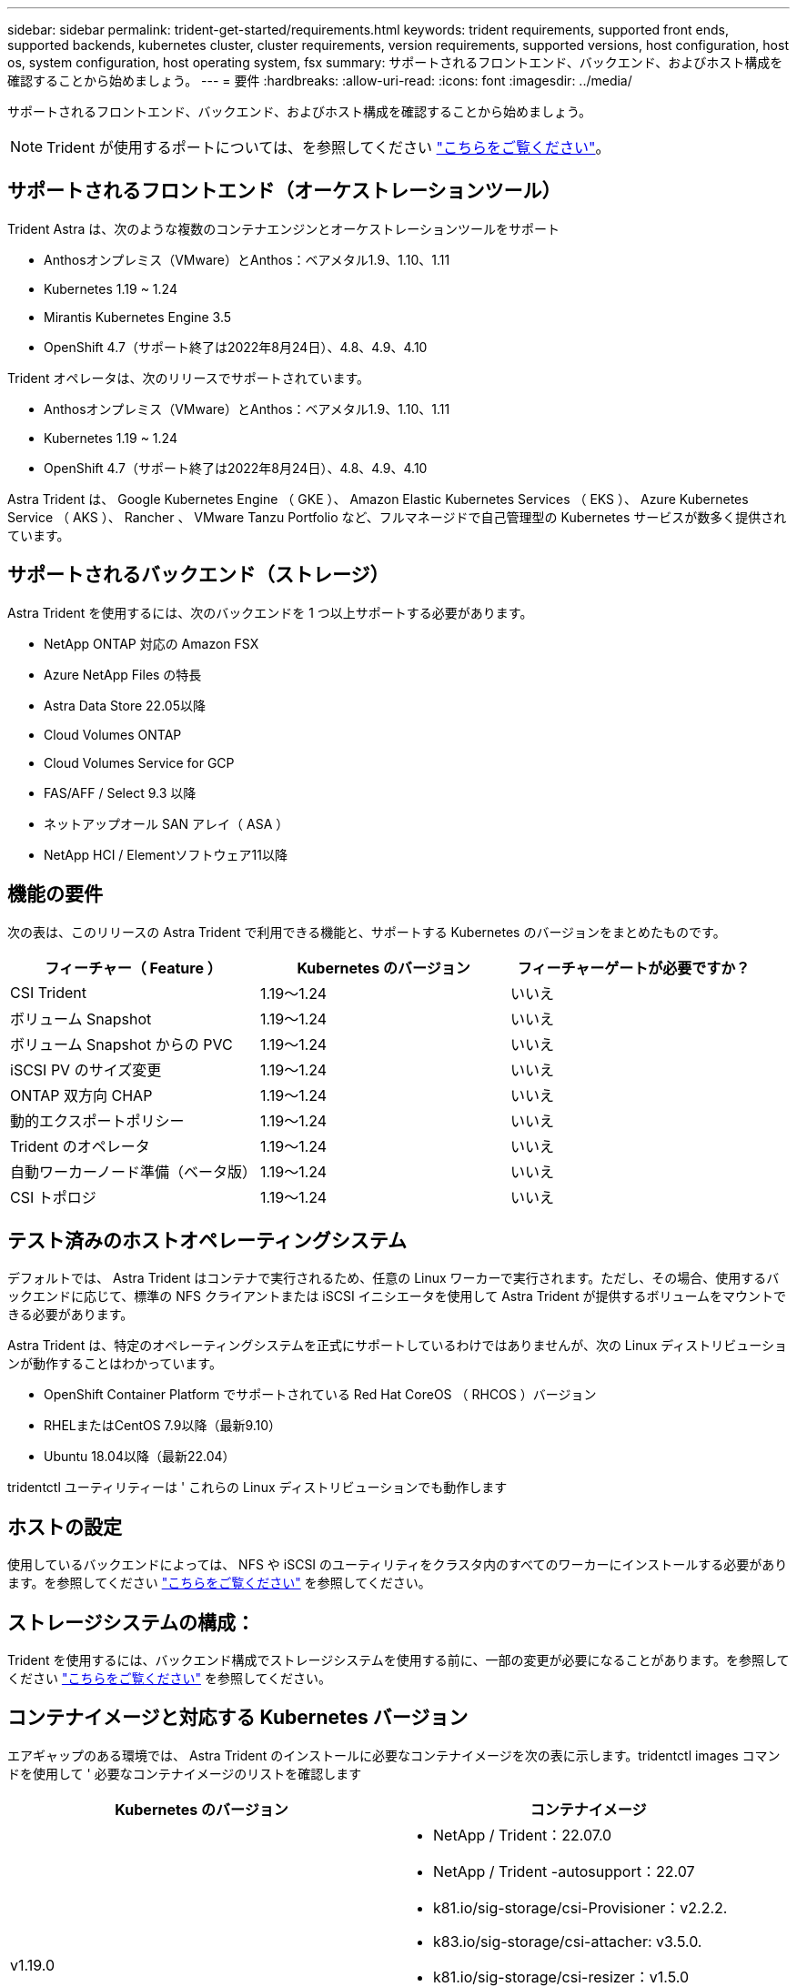 ---
sidebar: sidebar 
permalink: trident-get-started/requirements.html 
keywords: trident requirements, supported front ends, supported backends, kubernetes cluster, cluster requirements, version requirements, supported versions, host configuration, host os, system configuration, host operating system, fsx 
summary: サポートされるフロントエンド、バックエンド、およびホスト構成を確認することから始めましょう。 
---
= 要件
:hardbreaks:
:allow-uri-read: 
:icons: font
:imagesdir: ../media/


サポートされるフロントエンド、バックエンド、およびホスト構成を確認することから始めましょう。


NOTE: Trident が使用するポートについては、を参照してください link:../trident-reference/trident-ports.html["こちらをご覧ください"^]。



== サポートされるフロントエンド（オーケストレーションツール）

Trident Astra は、次のような複数のコンテナエンジンとオーケストレーションツールをサポート

* Anthosオンプレミス（VMware）とAnthos：ベアメタル1.9、1.10、1.11
* Kubernetes 1.19 ~ 1.24
* Mirantis Kubernetes Engine 3.5
* OpenShift 4.7（サポート終了は2022年8月24日）、4.8、4.9、4.10


Trident オペレータは、次のリリースでサポートされています。

* Anthosオンプレミス（VMware）とAnthos：ベアメタル1.9、1.10、1.11
* Kubernetes 1.19 ~ 1.24
* OpenShift 4.7（サポート終了は2022年8月24日）、4.8、4.9、4.10


Astra Trident は、 Google Kubernetes Engine （ GKE ）、 Amazon Elastic Kubernetes Services （ EKS ）、 Azure Kubernetes Service （ AKS ）、 Rancher 、 VMware Tanzu Portfolio など、フルマネージドで自己管理型の Kubernetes サービスが数多く提供されています。



== サポートされるバックエンド（ストレージ）

Astra Trident を使用するには、次のバックエンドを 1 つ以上サポートする必要があります。

* NetApp ONTAP 対応の Amazon FSX
* Azure NetApp Files の特長
* Astra Data Store 22.05以降
* Cloud Volumes ONTAP
* Cloud Volumes Service for GCP
* FAS/AFF / Select 9.3 以降
* ネットアップオール SAN アレイ（ ASA ）
* NetApp HCI / Elementソフトウェア11以降




== 機能の要件

次の表は、このリリースの Astra Trident で利用できる機能と、サポートする Kubernetes のバージョンをまとめたものです。

[cols="3"]
|===
| フィーチャー（ Feature ） | Kubernetes のバージョン | フィーチャーゲートが必要ですか？ 


| CSI Trident  a| 
1.19～1.24
 a| 
いいえ



| ボリューム Snapshot  a| 
1.19～1.24
 a| 
いいえ



| ボリューム Snapshot からの PVC  a| 
1.19～1.24
 a| 
いいえ



| iSCSI PV のサイズ変更  a| 
1.19～1.24
 a| 
いいえ



| ONTAP 双方向 CHAP  a| 
1.19～1.24
 a| 
いいえ



| 動的エクスポートポリシー  a| 
1.19～1.24
 a| 
いいえ



| Trident のオペレータ  a| 
1.19～1.24
 a| 
いいえ



| 自動ワーカーノード準備（ベータ版）  a| 
1.19～1.24
 a| 
いいえ



| CSI トポロジ  a| 
1.19～1.24
 a| 
いいえ

|===


== テスト済みのホストオペレーティングシステム

デフォルトでは、 Astra Trident はコンテナで実行されるため、任意の Linux ワーカーで実行されます。ただし、その場合、使用するバックエンドに応じて、標準の NFS クライアントまたは iSCSI イニシエータを使用して Astra Trident が提供するボリュームをマウントできる必要があります。

Astra Trident は、特定のオペレーティングシステムを正式にサポートしているわけではありませんが、次の Linux ディストリビューションが動作することはわかっています。

* OpenShift Container Platform でサポートされている Red Hat CoreOS （ RHCOS ）バージョン
* RHELまたはCentOS 7.9以降（最新9.10）
* Ubuntu 18.04以降（最新22.04）


tridentctl ユーティリティーは ' これらの Linux ディストリビューションでも動作します



== ホストの設定

使用しているバックエンドによっては、 NFS や iSCSI のユーティリティをクラスタ内のすべてのワーカーにインストールする必要があります。を参照してください link:../trident-use/worker-node-prep.html["こちらをご覧ください"^] を参照してください。



== ストレージシステムの構成：

Trident を使用するには、バックエンド構成でストレージシステムを使用する前に、一部の変更が必要になることがあります。を参照してください link:../trident-use/backends.html["こちらをご覧ください"^] を参照してください。



== コンテナイメージと対応する Kubernetes バージョン

エアギャップのある環境では、 Astra Trident のインストールに必要なコンテナイメージを次の表に示します。tridentctl images コマンドを使用して ' 必要なコンテナイメージのリストを確認します

[cols="2"]
|===
| Kubernetes のバージョン | コンテナイメージ 


| v1.19.0  a| 
* NetApp / Trident：22.07.0
* NetApp / Trident -autosupport：22.07
* k81.io/sig-storage/csi-Provisioner：v2.2.2.
* k83.io/sig-storage/csi-attacher: v3.5.0.
* k81.io/sig-storage/csi-resizer：v1.5.0
* k83.io/sig-storage/csi-snapshotter：v3.0.3
* k81.io/sig-storage/csi-node-driver-registrar: v2.5.1
* NetApp/trident-operator：22.07.0（オプション）




| v1.20.0  a| 
* NetApp / Trident：22.07.0
* NetApp / Trident -autosupport：22.07
* k81.io/sig-storage/csi-Provisioner：v3.2.1
* k83.io/sig-storage/csi-attacher: v3.5.0.
* k81.io/sig-storage/csi-resizer：v1.5.0
* k81.io/sig-storage/csi-snapshotter：v6.0.1
* k81.io/sig-storage/csi-node-driver-registrar: v2.5.1
* NetApp/trident-operator：22.07.0（オプション）




| v1.21.0  a| 
* NetApp / Trident：22.07.0
* NetApp / Trident -autosupport：22.07
* k81.io/sig-storage/csi-Provisioner：v3.2.1
* k83.io/sig-storage/csi-attacher: v3.5.0.
* k81.io/sig-storage/csi-resizer：v1.5.0
* k81.io/sig-storage/csi-snapshotter：v6.0.1
* k81.io/sig-storage/csi-node-driver-registrar: v2.5.1
* NetApp/trident-operator：22.07.0（オプション）




| v1.22.0  a| 
* NetApp / Trident：22.07.0
* NetApp / Trident -autosupport：22.07
* k81.io/sig-storage/csi-Provisioner：v3.2.1
* k83.io/sig-storage/csi-attacher: v3.5.0.
* k81.io/sig-storage/csi-resizer：v1.5.0
* k81.io/sig-storage/csi-snapshotter：v6.0.1
* k81.io/sig-storage/csi-node-driver-registrar: v2.5.1
* NetApp/trident-operator：22.07.0（オプション）




| v1.3.0  a| 
* NetApp / Trident：22.07.0
* NetApp / Trident -autosupport：22.07
* k81.io/sig-storage/csi-Provisioner：v3.2.1
* k83.io/sig-storage/csi-attacher: v3.5.0.
* k81.io/sig-storage/csi-resizer：v1.5.0
* k81.io/sig-storage/csi-snapshotter：v6.0.1
* k81.io/sig-storage/csi-node-driver-registrar: v2.5.1
* NetApp/trident-operator：22.07.0（オプション）




| v1.24.0  a| 
* NetApp / Trident：22.07.0
* NetApp / Trident -autosupport：22.07
* k81.io/sig-storage/csi-Provisioner：v3.2.1
* k83.io/sig-storage/csi-attacher: v3.5.0.
* k81.io/sig-storage/csi-resizer：v1.5.0
* k81.io/sig-storage/csi-snapshotter：v6.0.1
* k81.io/sig-storage/csi-node-driver-registrar: v2.5.1
* NetApp/trident-operator：22.07.0（オプション）


|===

NOTE: Kubernetesバージョン1.20以降では、検証済みの「registry.k88.io/sig-storage/csi-snapshotter：v4.x」イメージを使用します。これは、「v1'バージョンが「volumesnapshotes.snapshot.storage.k83.io`CRD」を処理している場合のみです。v1beta`のバージョンがv1beta`のバージョンの有無に関わらずCRDにサービスを提供している場合は、検証済みの「registry.k83.io/sig-storage/csi-snapshotter:v3.x`のイメージを使用します。
